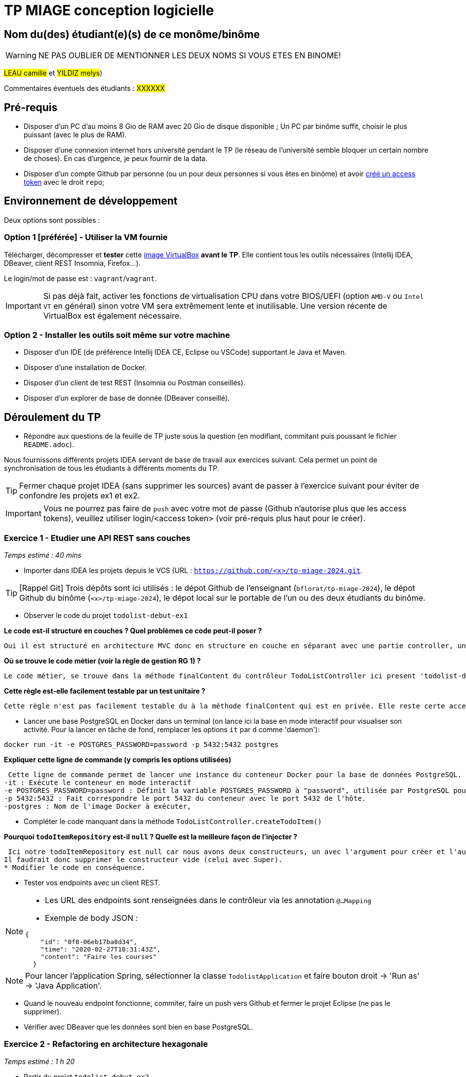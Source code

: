 # TP MIAGE conception logicielle

## Nom du(des) étudiant(e)(s) de ce monôme/binôme 
WARNING: NE PAS OUBLIER DE MENTIONNER LES DEUX NOMS SI VOUS ETES EN BINOME!

#LEAU camille# et #YILDIZ melys#)

Commentaires éventuels des étudiants : #XXXXXX#

## Pré-requis 

* Disposer d'un PC d'au moins 8 Gio de RAM avec 20 Gio de disque disponible ; Un PC par binôme suffit, choisir le plus puissant (avec le plus de RAM).
* Disposer d'une connexion internet hors université pendant le TP (le réseau de l'université semble bloquer un certain nombre de choses). En cas d'urgence, je peux fournir de la data.
* Disposer d'un compte Github par personne (ou un pour deux personnes si vous êtes en binôme) et avoir https://docs.github.com/en/authentication/keeping-your-account-and-data-secure/creating-a-personal-access-token[créé un access token] avec le droit `repo`;

## Environnement de développement

Deux options sont possibles :

### Option 1 [préférée] - Utiliser la VM fournie

Télécharger, décompresser et *tester* cette https://public.florat.net/cours_miage/vm-tp-miage.ova[image VirtualBox] *avant le TP*. Elle contient tous les outils nécessaires (Intellij IDEA, DBeaver, client REST Insomnia, Firefox...).

Le login/mot de passe est : `vagrant`/`vagrant`.

IMPORTANT: Si pas déjà fait, activer les fonctions de virtualisation CPU dans votre BIOS/UEFI (option `AMD-V` ou `Intel VT` en général) sinon votre VM sera extrêmement lente et inutilisable. Une version récente de VirtualBox est également nécessaire.

### Option 2 - Installer les outils soit même sur votre machine

* Disposer d’un IDE (de préférence Intellij IDEA CE, Eclipse ou VSCode) supportant le Java et Maven.
* Disposer d’une installation de Docker.
* Disposer d’un client de test REST (Insomnia ou Postman conseillés).
* Disposer d’un explorer de base de donnée (DBeaver conseillé).

## Déroulement du TP

* Répondre aux questions de la feuille de TP juste sous la question (en modifiant, commitant puis poussant le fichier `README.adoc`).

Nous fournissons différents projets IDEA servant de base de travail aux exercices suivant. Cela permet un point de synchronisation de tous les étudiants à différents moments du TP.

TIP: Fermer chaque projet IDEA (sans supprimer les sources) avant de passer à l'exercice suivant pour éviter de confondre les projets ex1 et ex2.

IMPORTANT: Vous ne pourrez pas faire de `push` avec votre mot de passe (Github n'autorise plus que les access tokens), veuillez utiliser login/<access token> (voir pré-requis plus haut pour le créer).

### Exercice 1 - Etudier une API REST sans couches
_Temps estimé : 40 mins_

* Importer dans IDEA les projets depuis le VCS (URL : `https://github.com/<x>/tp-miage-2024.git`.

TIP: [Rappel Git] Trois dépôts sont ici utilisés : le dépot Github de l'enseignant (`bflorat/tp-miage-2024`), le dépot Github du binôme (`<x>/tp-miage-2024`), le dépot local sur le portable de l'un ou des deux étudiants du binôme.

* Observer le code du projet `todolist-debut-ex1`

*Le code est-il structuré en couches ? Quel problèmes ce code peut-il poser ?*

 Oui il est structuré en architecture MVC donc en structure en couche en séparant avec une partie controller, une partie vue et une partie modèle. Oui il est structuré en architecture MVC donc en structure en couche en séparant avec une partie controller, une partievue et une partie modèle. Les prèmes que cela peut engendrer sont , la connection entres les couches qui doivent etre respecter, la scalabilité  qui peuve surcharger le controleur en cas de nombreuse fonctionnaliter et la testatbilité pour les test unitaire qui sont moins évident via le controleur.

*Où se trouve le code métier (voir la règle de gestion RG 1) ?*

 Le code métier, se trouve dans la méthode finalContent du contrôleur TodoListController ici present 'todolist-debut-ex1/src/main/java/com/acme/todolist/TodoListController.java'

*Cette règle est-elle facilement testable par un test unitaire ?*

 Cette règle n'est pas facilement testable du à la méthode finalContent qui est en privée. Elle reste certe accecible via les méthodes publiques todoItems ou createTodoItem mais il serais plus simple d'isoler cette logique dans un service dédié.

* Lancer une base PostgreSQL en Docker dans un terminal (on lance ici la base en mode interactif pour visualiser son activité. Pour la lancer en tâche de fond, remplacer les options `it` par `d` comme 'daemon'):
```bash
docker run -it -e POSTGRES_PASSWORD=password -p 5432:5432 postgres
```
*Expliquer cette ligne de commande (y compris les options utilisées)*

 Cette ligne de commande permet de lancer une instance du conteneur Docker pour la base de données PostgreSQL.
-it : Exécute le conteneur en mode interactif
-e POSTGRES_PASSWORD=password : Définit la variable POSTGRES_PASSWORD à "password", utilisée par PostgreSQL pour le mot de passe de l'utilisateur par défaut
-p 5432:5432 : Fait correspondre le port 5432 du conteneur avec le port 5432 de l'hôte.
-postgres : Nom de l'image Docker à exécuter,

* Compléter le code manquant dans la méthode `TodoListController.createTodoItem()`

*Pourquoi `todoItemRepository` est-il `null` ? Quelle est la meilleure façon de l'injecter ?*

 Ici notre todoItemRepository est null car nous avons deux constructeurs, un avec l'argument pour créer et l'autre où il n'y a pas d'argument et donc Spring n'arrive pas à injecter todoItemRepository.
Il faudrait donc supprimer le constructeur vide (celui avec Super).
* Modifier le code en conséquence.

* Tester vos endpoints avec un client REST.


[NOTE]
====
* Les URL des endpoints sont renseignées dans le contrôleur via les annotation `@...Mapping` 
* Exemple de body JSON : 

```json
{
    "id": "0f8-06eb17ba8d34",
    "time": "2020-02-27T10:31:43Z",
    "content": "Faire les courses"
  }
```
====

NOTE: Pour lancer l'application Spring, sélectionner la classe `TodolistApplication` et faire bouton droit -> 'Run as' -> 'Java Application'.

* Quand le nouveau endpoint fonctionne, commiter, faire un push vers Github et fermer le projet Eclipse (ne pas le supprimer).

* Vérifier avec DBeaver que les données sont bien en base PostgreSQL.

### Exercice 2 - Refactoring en architecture hexagonale
_Temps estimé : 1 h 20_

* Partir du projet `todolist-debut-ex2`

NOTE: Le projet a été réusiné suivant les principes de l'architecture hexagonale : 

image::images/archi_hexagonale.png[]
Source : http://leanpub.com/get-your-hands-dirty-on-clean-architecture[Tom Hombergs]

* Nous avons découpé le coeur en deux couches : 
  - la couche `application` qui contient tous les contrats : ports (interfaces) et les implémentations des ports d'entrée (ou "use case") et qui servent à orchestrer les entités.
  - la couche `domain` qui contient les entités (au sens DDD, pas au sens JPA). En général des classes complexes (méthodes riches, relations entre les entités)

*Rappeler en quelques lignes les grands principes de l'architecture hexagonale.*

 L'architecture hexagonale, également appelée "Ports and Adapters", repose sur trois principes clés :
- La séparation des préoccupations en isolant la logique métier de l'application des détails techniques extérieurs
- L'interaction avec l'application uniquement via des ports définis (interfaces pour les fonctionnalités principales)
- L'utilisation d'adaptateurs pour connecter ces ports à des technologies externes (comme les bases de données, les interfaces utilisateur ou les services web), permettant ainsi une flexibilité et une facilité de test accrues.

Compléter ce code avec une fonctionnalité de création de `TodoItem`  persisté en base et appelé depuis un endpoint REST `POST /todos` qui :

* prend un `TodoItem` au format JSON dans le body (voir exemple de contenu plus haut);
* renvoie un code `201` en cas de succès. 

La fonctionnalité à implémenter est contractualisée par le port d'entrée `AddTodoItem`.

### Exercice 3 - Ecriture de tests
_Temps estimé : 20 mins_

* Rester sur le même code que l'exercice 2

* Implémenter (en junit) des TU portant sur la règle de gestion qui consiste à afficher `[LATE!]` dans la description d'un item en retard de plus de 24h.

*Quels types de tests devra-t-on écrire pour les adaptateurs ?*

 Pour les adaptateurs nous pouvons réaliser des tests d'intégration notamment pour vérifier l'intégration avec la base de données, ou encore pour la fonctionnalité des endpoints et également des tests unitaires pour s'assurer des conversions.

*S'il vous reste du temps, écrire quelques-uns de ces types de test.*

[TIP]
=====
- Pour tester l'adapter REST, utiliser l'annotation `@WebMvcTest(controllers = TodoListController.class)`
- Voir cette https://spring.io/guides/gs/testing-web/[documentation]
=====


